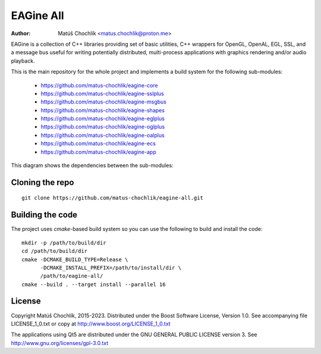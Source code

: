==========
EAGine All
==========

:Author: Matúš Chochlík <matus.chochlik@proton.me>

EAGine is a collection of C++ libraries providing set of basic utilities, C++
wrappers for OpenGL, OpenAL, EGL, SSL, and a message bus useful for writing
potentially distributed, multi-process applications with graphics rendering
and/or audio playback.

This is the main repository for the whole project and implements a build system
for the following sub-modules:

 * https://github.com/matus-chochlik/eagine-core
 * https://github.com/matus-chochlik/eagine-sslplus
 * https://github.com/matus-chochlik/eagine-msgbus
 * https://github.com/matus-chochlik/eagine-shapes
 * https://github.com/matus-chochlik/eagine-eglplus
 * https://github.com/matus-chochlik/eagine-oglplus
 * https://github.com/matus-chochlik/eagine-oalplus
 * https://github.com/matus-chochlik/eagine-ecs
 * https://github.com/matus-chochlik/eagine-app


This diagram shows the dependencies between the sub-modules:

.. figure:: doc/diagrams/eagine/components.svg
   :alt: Component dependency graph

Cloning the repo
================
::

 git clone https://github.com/matus-chochlik/eagine-all.git

Building the code
=================

The project uses `cmake`-based build system so you can use the following
to build and install the code:

::

  mkdir -p /path/to/build/dir
  cd /path/to/build/dir
  cmake -DCMAKE_BUILD_TYPE=Release \
        -DCMAKE_INSTALL_PREFIX=/path/to/install/dir \
        /path/to/eagine-all/
  cmake --build . --target install --parallel 16

License
=======

Copyright Matúš Chochlík, 2015-2023.
Distributed under the Boost Software License, Version 1.0.
See accompanying file LICENSE_1_0.txt or copy at
http://www.boost.org/LICENSE_1_0.txt

The applications using Qt5 are distributed under
the GNU GENERAL PUBLIC LICENSE version 3.
See http://www.gnu.org/licenses/gpl-3.0.txt

